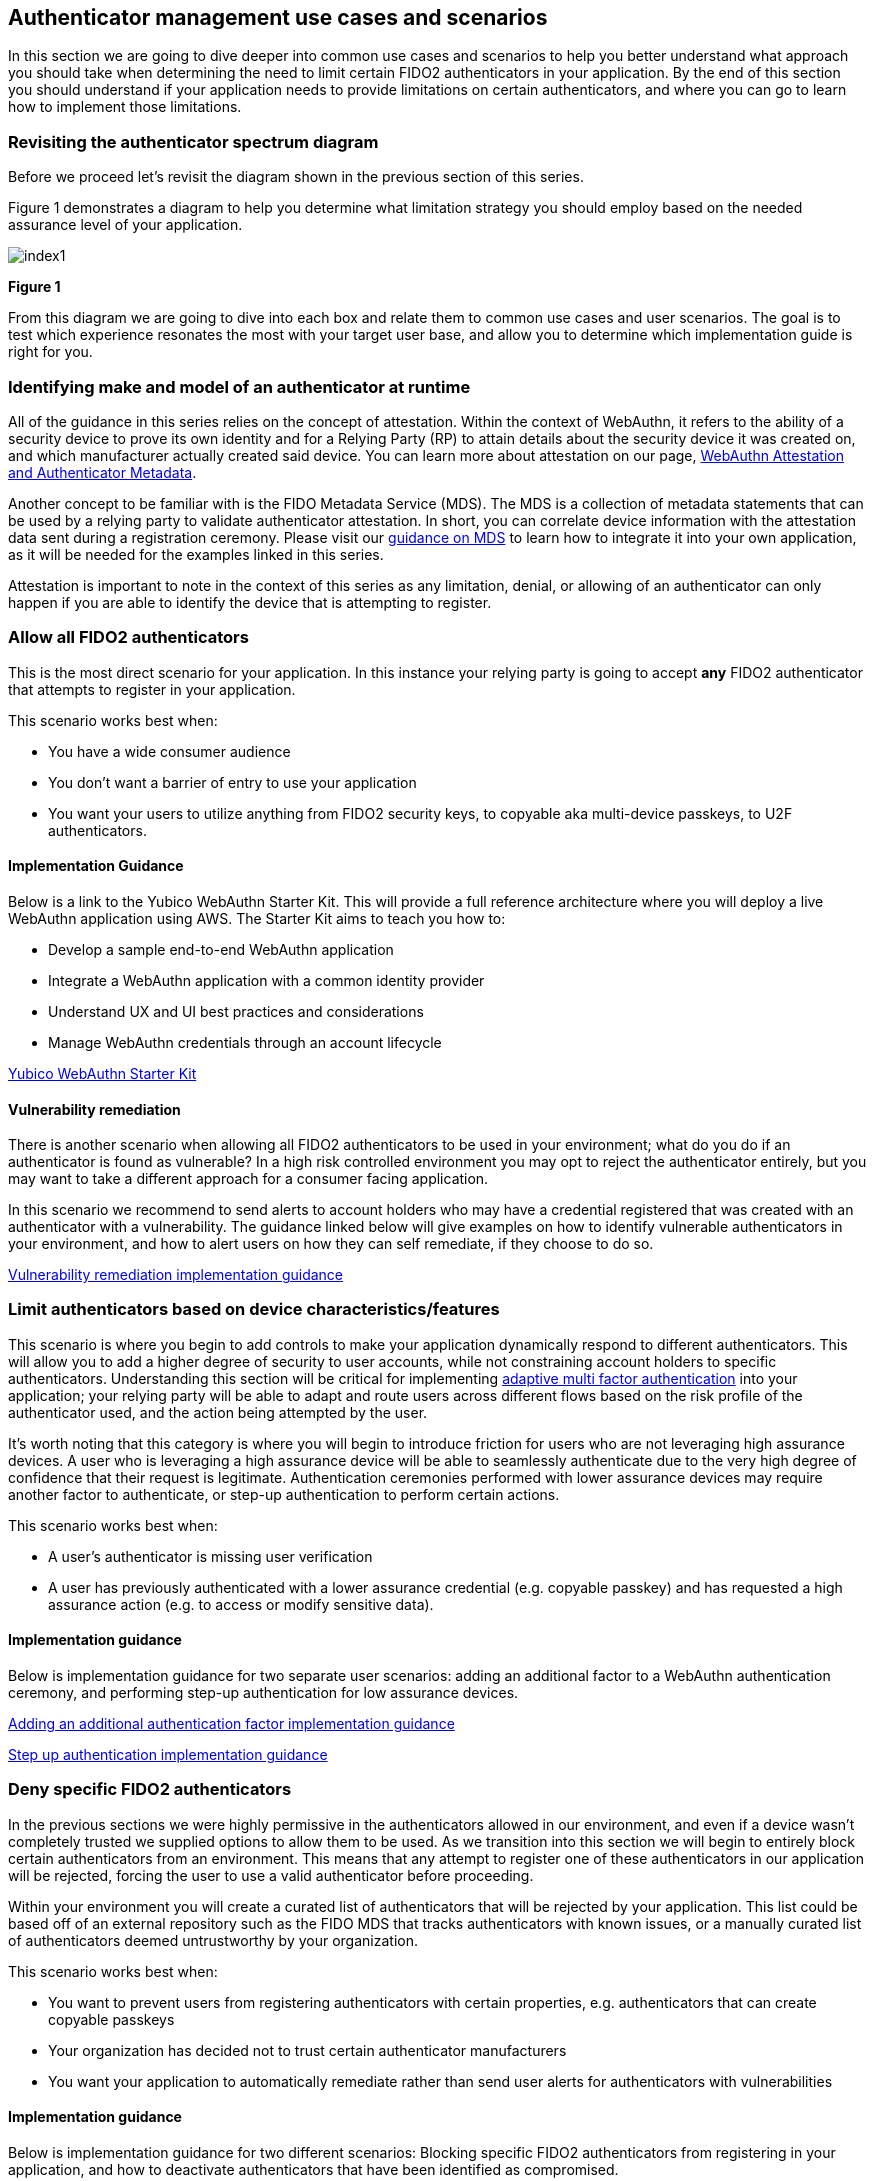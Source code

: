 == Authenticator management use cases and scenarios

In this section we are going to dive deeper into common use cases and scenarios to help you better understand what approach you should take when determining the need to limit certain FIDO2 authenticators in your application. By the end of this section you should understand if your application needs to provide limitations on certain authenticators, and where you can go to learn how to implement those limitations. 

=== Revisiting the authenticator spectrum diagram

Before we proceed let’s revisit the diagram shown in the previous section of this series.

Figure 1 demonstrates a diagram to help you determine what limitation strategy you should employ based on the needed assurance level of your application.

image::images/index1.jpg[]
**Figure 1**

From this diagram we are going to dive into each box and relate them to common use cases and user scenarios. The goal is to test which experience resonates the most with your target user base, and allow you to determine which implementation guide is right for you. 

=== Identifying make and model of an authenticator at runtime

All of the guidance in this series relies on the concept of attestation. Within the context of WebAuthn, it refers to the ability of a security device to prove its own identity and for a Relying Party (RP) to attain details about the security device it was created on, and which manufacturer actually created said device. You can learn more about attestation on our page, link:/Developer_Program/WebAuthn_Starter_Kit/Attestation.html[WebAuthn Attestation and Authenticator Metadata].

Another concept to be familiar with is the FIDO Metadata Service (MDS). The MDS is a collection of metadata statements that can be used by a relying party to validate authenticator attestation. In short, you can correlate device information with the attestation data sent during a registration ceremony. Please visit our link:/WebAuthn/Concepts/FIDO_Metadata_Service_(MDS).html[guidance on MDS] to learn how to integrate it into your own application, as it will be needed for the examples linked in this series. 

Attestation is important to note in the context of this series as any limitation, denial, or allowing of an authenticator can only happen if you are able to identify the device that is attempting to register. 

=== Allow all FIDO2 authenticators

This is the most direct scenario for your application. In this instance your relying party is going to accept **any** FIDO2 authenticator that attempts to register in your application. 

This scenario works best when:

* You have a wide consumer audience
* You don’t want a barrier of entry to use your application
* You want your users to utilize anything from FIDO2 security keys, to copyable aka multi-device passkeys, to U2F authenticators.

==== Implementation Guidance

Below is a link to the Yubico WebAuthn Starter Kit. This will provide a full reference architecture where you will deploy a live WebAuthn application using AWS. The Starter Kit aims to teach you how to:

* Develop a sample end-to-end WebAuthn application
* Integrate a WebAuthn application with a common identity provider
* Understand UX and UI best practices and considerations
* Manage WebAuthn credentials through an account lifecycle

link:https://developers.yubico.com/Developer_Program/WebAuthn_Starter_Kit/[Yubico WebAuthn Starter Kit]

==== Vulnerability remediation

There is another scenario when allowing all FIDO2 authenticators to be used in your environment; what do you do if an authenticator is found as vulnerable? In a high risk controlled environment you may opt to reject the authenticator entirely, but you may want to take a different approach for a consumer facing application. 

In this scenario we recommend to send alerts to account holders who may have a credential registered that was created with an authenticator with a vulnerability. The guidance linked below will give examples on how to identify vulnerable authenticators in your environment, and how to alert users on how they can self remediate, if they choose to do so.

link:/WebAuthn/Concepts/Authenticator_Management/Implementation_Guidance/Vulnerability_Remediation.html[Vulnerability remediation implementation guidance] 

=== Limit authenticators based on device characteristics/features

This scenario is where you begin to add controls to make your application dynamically respond to different authenticators. This will allow you to add a higher degree of security to user accounts, while not constraining account holders to specific authenticators. Understanding this section will be critical for implementing link:https://developers.yubico.com/Developer_Program/WebAuthn_Starter_Kit/Adaptive_Multi-Factor_Authentication.html[adaptive multi factor authentication] into your application; your relying party will be able to adapt and route users across different flows based on the risk profile of the authenticator used, and the action being attempted by the user. 

It’s worth noting that this category is where you will begin to introduce friction for users who are not leveraging high assurance devices. A user who is leveraging a high assurance device will be able to seamlessly authenticate due to the very high degree of confidence that their request is legitimate. Authentication ceremonies performed with lower assurance devices may require another factor to authenticate, or step-up authentication to perform certain actions. 

This scenario works best when:

* A user's authenticator is missing user verification
* A user has previously authenticated with a lower assurance credential (e.g. copyable passkey) and has requested a high assurance action (e.g. to access or modify sensitive data).

==== Implementation guidance

Below is implementation guidance for two separate user scenarios: adding an additional factor to a WebAuthn authentication ceremony, and performing step-up authentication for low assurance devices.

link:/WebAuthn/Concepts/Authenticator_Management/Implementation_Guidance/Adding_Additional_Authentication_Factors.html[Adding an additional authentication factor implementation guidance]

link:/WebAuthn/Concepts/Authenticator_Management/Implementation_Guidance/Step_Up_Authentication.html[Step up authentication implementation guidance]

=== Deny specific FIDO2 authenticators

In the previous sections we were highly permissive in the authenticators allowed in our environment, and even if a device wasn’t completely trusted we supplied options to allow them to be used. As we transition into this section we will begin to entirely block certain authenticators from an environment. This means that any attempt to register one of these authenticators in our application will be rejected, forcing the user to use a valid authenticator before proceeding. 

Within your environment you will create a curated list of authenticators that will be rejected by your application. This list could be based off of an external repository such as the FIDO MDS that tracks authenticators with known issues, or a manually curated list of authenticators deemed untrustworthy by your organization. 

This scenario works best when:

* You want to prevent users from registering authenticators with certain properties, e.g. authenticators that can create copyable passkeys
* Your organization has decided not to trust certain authenticator manufacturers
* You want your application to automatically remediate rather than send user alerts for authenticators with vulnerabilities

==== Implementation guidance

Below is implementation guidance for two different scenarios: Blocking specific FIDO2 authenticators from registering in your application, and how to deactivate authenticators that have been identified as compromised. 

link:/WebAuthn/Concepts/Authenticator_Management/Implementation_Guidance/Deny_List.html[Deny list implementation guidance]

link:/WebAuthn/Concepts/Authenticator_Management/Implementation_Guidance/Vulnerability_Remediation.html[Vulnerability remediation implementation guidance] 

=== Allow specific FIDO2 authenticators

In this scenario you will exercise the highest degree of control in your high risk environment by restricting registration to only a select list of curated authenticators. In a high risk environment you want to ensure that you are limiting authorized authenticators to high assurance devices to ensure that you have a very high degree of confidence that the authenticator used in the authentication ceremony is in the possession of the real account holder. 

This scenario works best when:

* Your organization requires the use of a set of approved authenticators
* You want to prevent users from registering low assurance authenticators, like copyable passkeys
* You are required to limit registrations from high assurance devices

==== Implementation guidance

Below is implementation guidance for creating a relying party that utilizes an allow list that only allows the curated authenticators to be used in your application.

link:/WebAuthn/Concepts/Authenticator_Management/Implementation_Guidance/Allow_List.html[Allow list implementation guidance]

=== Summary of implementation guides

Below is a summarized list of all the implementation guides mentioned above.

* link:/WebAuthn/Concepts/Authenticator_Management/Implementation_Guidance/Allow_List.html[Allow list implementation guidance]
* link:/WebAuthn/Concepts/Authenticator_Management/Implementation_Guidance/Deny_List.html[Deny list implementation guidance]
* link:/WebAuthn/Concepts/Authenticator_Management/Implementation_Guidance/Vulnerability_Remediation.html[Vulnerability remediation implementation guidance] 
* link:/WebAuthn/Concepts/Authenticator_Management/Implementation_Guidance/Adding_Additional_Authentication_Factors.html[Adding an additional authentication factor implementation guidance]
* link:/WebAuthn/Concepts/Authenticator_Management/Implementation_Guidance/Step_Up_Authentication.html[Step up authentication implementation guidance]

